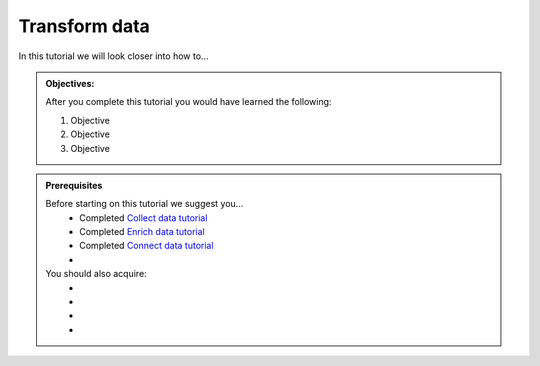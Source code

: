 .. _tutorial_getting_started_transform:

Transform data
==============

In this tutorial we will look closer into how to...

.. admonition::  Objectives:
   
    After you complete this tutorial you would have learned the following:

    #. Objective
    #. Objective
    #. Objective


.. admonition:: Prerequisites

  Before starting on this tutorial we suggest you...
    - Completed `Collect data tutorial <tutorial-getting-started-collect>`_
    - Completed `Enrich data tutorial <tutorial-getting-started-enrich>`_
    - Completed `Connect data tutorial <tutorial-getting-started-connect>`_
    - 
    
  You should also acquire:
    - 
    - 
    - 
    - 

